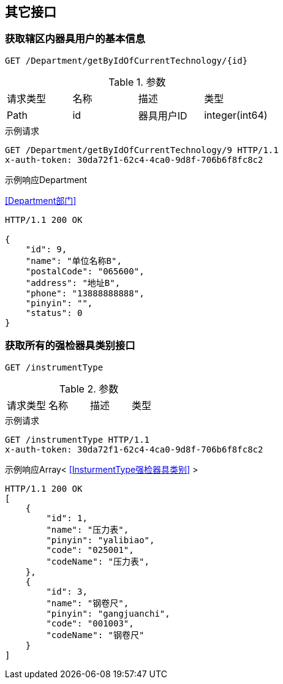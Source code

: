 == 其它接口
=== 获取辖区内器具用户的基本信息
`GET /Department/getByIdOfCurrentTechnology/{id}`

.参数
|===
| 请求类型 | 名称 |  描述 | 类型
| Path | id | 器具用户ID | integer(int64)
|===

.示例请求
```
GET /Department/getByIdOfCurrentTechnology/9 HTTP/1.1
x-auth-token: 30da72f1-62c4-4ca0-9d8f-706b6f8fc8c2
```

.示例响应Department
<<Department部门>>

```
HTTP/1.1 200 OK

{
    "id": 9,
    "name": "单位名称B",
    "postalCode": "065600",
    "address": "地址B",
    "phone": "13888888888",
    "pinyin": "",
    "status": 0
}
```

=== 获取所有的强检器具类别接口
`GET /instrumentType`

.参数
|===
| 请求类型 | 名称 |  描述 | 类型
|===


.示例请求
```
GET /instrumentType HTTP/1.1
x-auth-token: 30da72f1-62c4-4ca0-9d8f-706b6f8fc8c2
```

.示例响应Array< <<InsturmentType强检器具类别>> >
```
HTTP/1.1 200 OK
[
    {
        "id": 1,
        "name": "压力表",
        "pinyin": "yalibiao",
        "code": "025001",
        "codeName": "压力表",
    },
    {
        "id": 3,
        "name": "钢卷尺",
        "pinyin": "gangjuanchi",
        "code": "001003",
        "codeName": "钢卷尺"
    }
]
```
